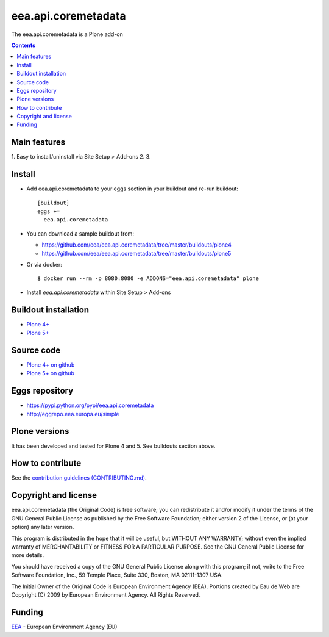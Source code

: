 ==========================
eea.api.coremetadata
==========================
.. image:: https://ci.eionet.europa.eu/buildStatus/icon?job=eea/eea.api.coremetadata/develop
  :target: https://ci.eionet.europa.eu/job/eea/job/eea.api.coremetadata/job/develop/display/redirect
  :alt: Develop
.. image:: https://ci.eionet.europa.eu/buildStatus/icon?job=eea/eea.api.coremetadata/master
  :target: https://ci.eionet.europa.eu/job/eea/job/eea.api.coremetadata/job/master/display/redirect
  :alt: Master

The eea.api.coremetadata is a Plone add-on

.. contents::


Main features
=============

1. Easy to install/uninstall via Site Setup > Add-ons
2.
3.

Install
=======

* Add eea.api.coremetadata to your eggs section in your buildout and
  re-run buildout::

    [buildout]
    eggs +=
      eea.api.coremetadata

* You can download a sample buildout from:

  - https://github.com/eea/eea.api.coremetadata/tree/master/buildouts/plone4
  - https://github.com/eea/eea.api.coremetadata/tree/master/buildouts/plone5

* Or via docker::

    $ docker run --rm -p 8080:8080 -e ADDONS="eea.api.coremetadata" plone

* Install *eea.api.coremetadata* within Site Setup > Add-ons


Buildout installation
=====================

- `Plone 4+ <https://github.com/eea/eea.api.coremetadata/tree/master/buildouts/plone4>`_
- `Plone 5+ <https://github.com/eea/eea.api.coremetadata/tree/master/buildouts/plone5>`_


Source code
===========

- `Plone 4+ on github <https://github.com/eea/eea.api.coremetadata>`_
- `Plone 5+ on github <https://github.com/eea/eea.api.coremetadata>`_


Eggs repository
===============

- https://pypi.python.org/pypi/eea.api.coremetadata
- http://eggrepo.eea.europa.eu/simple


Plone versions
==============
It has been developed and tested for Plone 4 and 5. See buildouts section above.


How to contribute
=================
See the `contribution guidelines (CONTRIBUTING.md) <https://github.com/eea/eea.api.coremetadata/blob/master/CONTRIBUTING.md>`_.

Copyright and license
=====================

eea.api.coremetadata (the Original Code) is free software; you can
redistribute it and/or modify it under the terms of the
GNU General Public License as published by the Free Software Foundation;
either version 2 of the License, or (at your option) any later version.

This program is distributed in the hope that it will be useful, but
WITHOUT ANY WARRANTY; without even the implied warranty of MERCHANTABILITY
or FITNESS FOR A PARTICULAR PURPOSE. See the GNU General Public License
for more details.

You should have received a copy of the GNU General Public License along
with this program; if not, write to the Free Software Foundation, Inc., 59
Temple Place, Suite 330, Boston, MA 02111-1307 USA.

The Initial Owner of the Original Code is European Environment Agency (EEA).
Portions created by Eau de Web are Copyright (C) 2009 by
European Environment Agency. All Rights Reserved.


Funding
=======

EEA_ - European Environment Agency (EU)

.. _EEA: https://www.eea.europa.eu/
.. _`EEA Web Systems Training`: http://www.youtube.com/user/eeacms/videos?view=1
